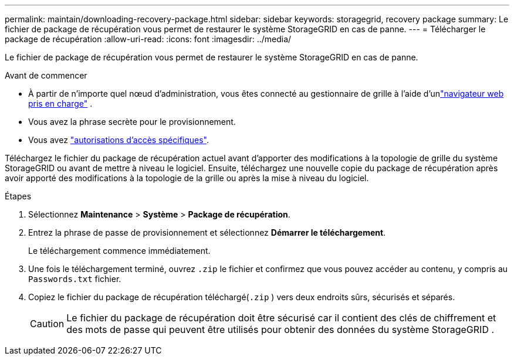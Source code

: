 ---
permalink: maintain/downloading-recovery-package.html 
sidebar: sidebar 
keywords: storagegrid, recovery package 
summary: Le fichier de package de récupération vous permet de restaurer le système StorageGRID en cas de panne. 
---
= Télécharger le package de récupération
:allow-uri-read: 
:icons: font
:imagesdir: ../media/


[role="lead"]
Le fichier de package de récupération vous permet de restaurer le système StorageGRID en cas de panne.

.Avant de commencer
* À partir de n’importe quel nœud d’administration, vous êtes connecté au gestionnaire de grille à l’aide d’unlink:../admin/web-browser-requirements.html["navigateur web pris en charge"] .
* Vous avez la phrase secrète pour le provisionnement.
* Vous avez link:../admin/admin-group-permissions.html["autorisations d'accès spécifiques"].


Téléchargez le fichier du package de récupération actuel avant d'apporter des modifications à la topologie de grille du système StorageGRID ou avant de mettre à niveau le logiciel.  Ensuite, téléchargez une nouvelle copie du package de récupération après avoir apporté des modifications à la topologie de la grille ou après la mise à niveau du logiciel.

.Étapes
. Sélectionnez *Maintenance* > *Système* > *Package de récupération*.
. Entrez la phrase de passe de provisionnement et sélectionnez *Démarrer le téléchargement*.
+
Le téléchargement commence immédiatement.

. Une fois le téléchargement terminé, ouvrez `.zip` le fichier et confirmez que vous pouvez accéder au contenu, y compris au `Passwords.txt` fichier.
. Copiez le fichier du package de récupération téléchargé(`.zip` ) vers deux endroits sûrs, sécurisés et séparés.
+

CAUTION: Le fichier du package de récupération doit être sécurisé car il contient des clés de chiffrement et des mots de passe qui peuvent être utilisés pour obtenir des données du système StorageGRID .


